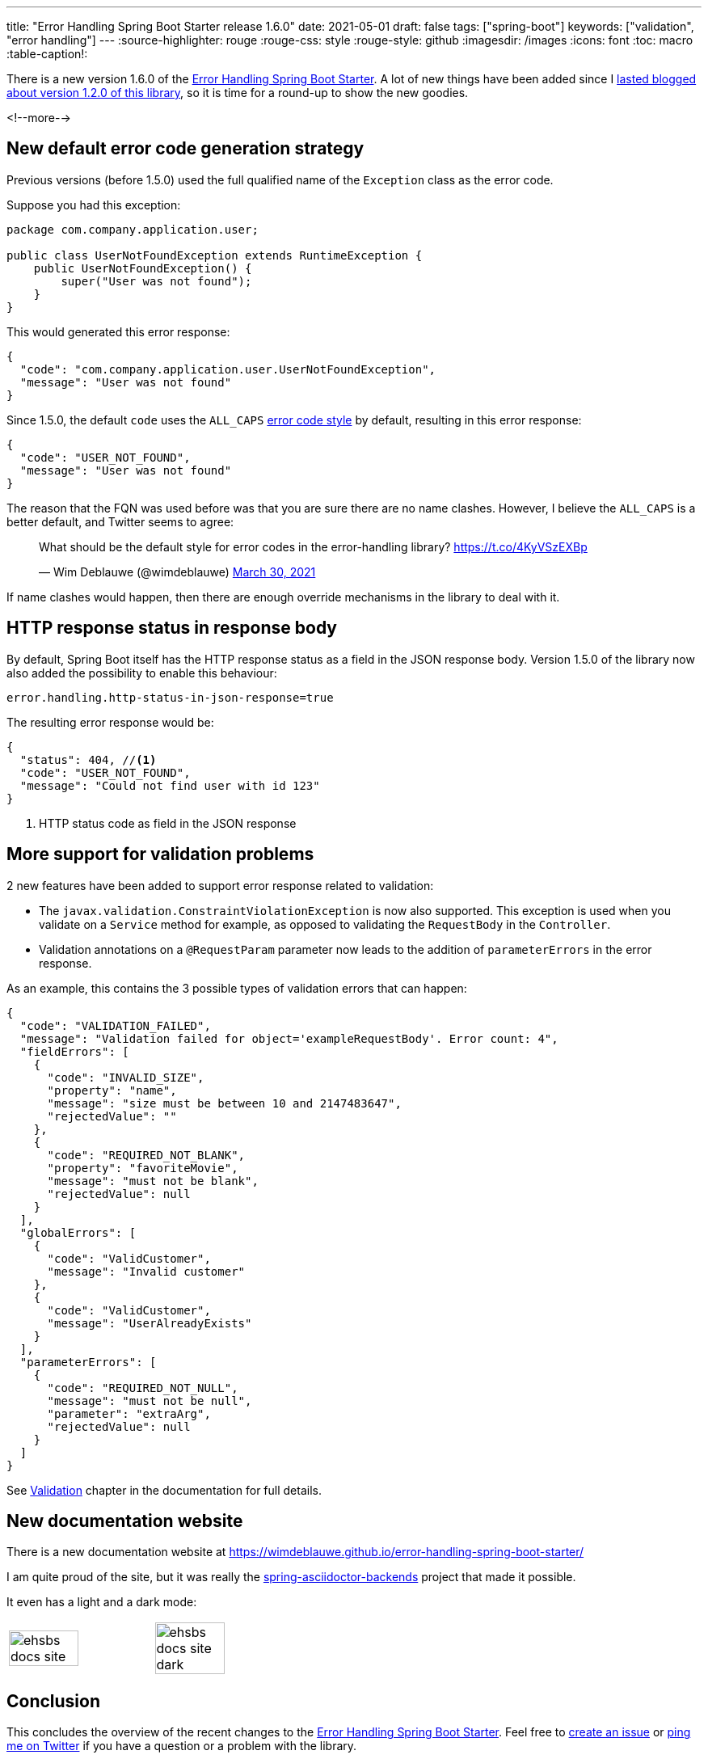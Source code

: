 ---
title: "Error Handling Spring Boot Starter release 1.6.0"
date: 2021-05-01
draft: false
tags: ["spring-boot"]
keywords: ["validation", "error handling"]
---
:source-highlighter: rouge
:rouge-css: style
:rouge-style: github
:imagesdir: /images
:icons: font
:toc: macro
:table-caption!:

There is a new version 1.6.0 of the https://github.com/wimdeblauwe/error-handling-spring-boot-starter[Error Handling Spring Boot Starter]. A lot of new things have been added since I https://www.wimdeblauwe.com/blog/2021/02/18/error-handling-spring-boot-starter-release-1.2.0/[lasted blogged about version 1.2.0 of this library], so it is time for a round-up to show the new goodies.

<!--more-->

== New default error code generation strategy

Previous versions (before 1.5.0) used the full qualified name of the `Exception` class as the error code.

Suppose you had this exception:

[source,java]
----
package com.company.application.user;

public class UserNotFoundException extends RuntimeException {
    public UserNotFoundException() {
        super("User was not found");
    }
}
----

This would generated this error response:

[source,json]
----
{
  "code": "com.company.application.user.UserNotFoundException",
  "message": "User was not found"
}
----

Since 1.5.0, the default `code` uses the `ALL_CAPS` https://wimdeblauwe.github.io/error-handling-spring-boot-starter/#error-code-style[error code style] by default, resulting in this error response:

[source,json]
----
{
  "code": "USER_NOT_FOUND",
  "message": "User was not found"
}
----

The reason that the FQN was used before was that you are sure there are no name clashes. However, I believe the `ALL_CAPS` is a better default, and Twitter seems to agree:

++++
<blockquote class="twitter-tweet"><p lang="en" dir="ltr">What should be the default style for error codes in the error-handling library? <a href="https://t.co/4KyVSzEXBp">https://t.co/4KyVSzEXBp</a></p>&mdash; Wim Deblauwe (@wimdeblauwe) <a href="https://twitter.com/wimdeblauwe/status/1376871926224814085?ref_src=twsrc%5Etfw">March 30, 2021</a></blockquote> <script async src="https://platform.twitter.com/widgets.js" charset="utf-8"></script>
++++

If name clashes would happen, then there are enough override mechanisms in the library to deal with it.

== HTTP response status in response body

By default, Spring Boot itself has the HTTP response status as a field in the JSON response body. Version 1.5.0 of the library now also added the possibility to enable this behaviour:

[source,properties]
----
error.handling.http-status-in-json-response=true
----

The resulting error response would be:

[source,java]
----
{
  "status": 404, //<.>
  "code": "USER_NOT_FOUND",
  "message": "Could not find user with id 123"
}
----
<.> HTTP status code as field in the JSON response

== More support for validation problems

2 new features have been added to support error response related to validation:

* The `javax.validation.ConstraintViolationException` is now also supported. This exception is used when you validate on a `Service` method for example, as opposed to validating the `RequestBody` in the `Controller`.
* Validation annotations on a `@RequestParam` parameter now leads to the addition of `parameterErrors` in the error response.

As an example, this contains the 3 possible types of validation errors that can happen:

[source,json]
----
{
  "code": "VALIDATION_FAILED",
  "message": "Validation failed for object='exampleRequestBody'. Error count: 4",
  "fieldErrors": [
    {
      "code": "INVALID_SIZE",
      "property": "name",
      "message": "size must be between 10 and 2147483647",
      "rejectedValue": ""
    },
    {
      "code": "REQUIRED_NOT_BLANK",
      "property": "favoriteMovie",
      "message": "must not be blank",
      "rejectedValue": null
    }
  ],
  "globalErrors": [
    {
      "code": "ValidCustomer",
      "message": "Invalid customer"
    },
    {
      "code": "ValidCustomer",
      "message": "UserAlreadyExists"
    }
  ],
  "parameterErrors": [
    {
      "code": "REQUIRED_NOT_NULL",
      "message": "must not be null",
      "parameter": "extraArg",
      "rejectedValue": null
    }
  ]
}
----


See https://wimdeblauwe.github.io/error-handling-spring-boot-starter/#validation[Validation] chapter in the documentation for full details.

== New documentation website

There is a new documentation website at https://wimdeblauwe.github.io/error-handling-spring-boot-starter/

I am quite proud of the site, but it was really the https://github.com/spring-io/spring-asciidoctor-backends[spring-asciidoctor-backends] project that made it possible.

It even has a light and a dark mode:

[cols="1,1"]
|===

a|image::{imagesdir}/2021/05/ehsbs-docs-site.png[width=70%]
a|image::{imagesdir}/2021/05/ehsbs-docs-site-dark.png[width=70%]
|===

== Conclusion

This concludes the overview of the recent changes to the https://github.com/wimdeblauwe/error-handling-spring-boot-starter[Error Handling Spring Boot Starter]. Feel free to https://github.com/wimdeblauwe/error-handling-spring-boot-starter/issues[create an issue] or https://twitter.com/wimdeblauwe[ping me on Twitter] if you have a question or a problem with the library.

